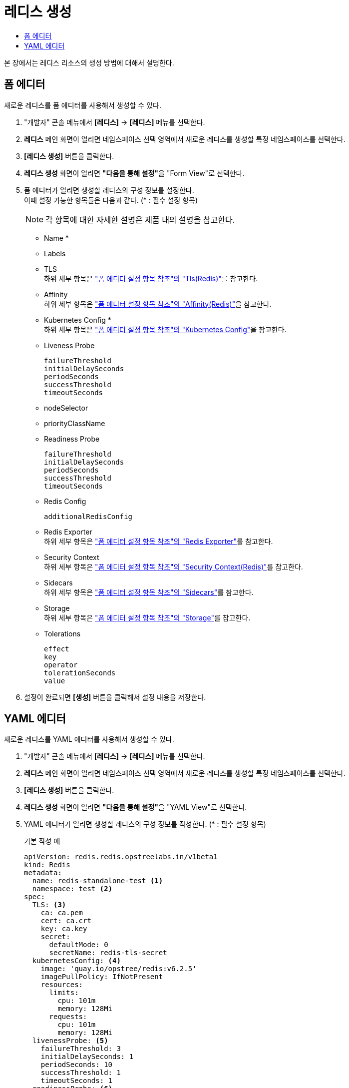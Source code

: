 = 레디스 생성
:toc:
:toc-title:

본 장에서는 레디스 리소스의 생성 방법에 대해서 설명한다.

== 폼 에디터

새로운 레디스를 폼 에디터를 사용해서 생성할 수 있다.

. "개발자" 콘솔 메뉴에서 *[레디스]* -> *[레디스]* 메뉴를 선택한다.
. *레디스* 메인 화면이 열리면 네임스페이스 선택 영역에서 새로운 레디스를 생성할 특정 네임스페이스를 선택한다.
. *[레디스 생성]* 버튼을 클릭한다.
. *레디스 생성* 화면이 열리면 **"다음을 통해 설정"**을 "Form View"로 선택한다.
. 폼 에디터가 열리면 생성할 레디스의 구성 정보를 설정한다. +
이때 설정 가능한 항목들은 다음과 같다. (* : 필수 설정 항목)
+
NOTE: 각 항목에 대한 자세한 설명은 제품 내의 설명을 참고한다.

* Name *
* Labels
* TLS +
하위 세부 항목은 xref:../form-set-item.adoc#TlsRedis["폼 에디터 설정 항목 참조"의 "Tls(Redis)"]를 참고한다.
* Affinity +
하위 세부 항목은 xref:../form-set-item.adoc#AffinityRedis["폼 에디터 설정 항목 참조"의 "Affinity(Redis)"]을 참고한다.
* Kubernetes Config * +
하위 세부 항목은 xref:../form-set-item.adoc#KubernetesConfig["폼 에디터 설정 항목 참조"의 "Kubernetes Config"]을 참고한다.
* Liveness Probe
+
----
failureThreshold
initialDelaySeconds
periodSeconds
successThreshold
timeoutSeconds
----
* nodeSelector
* priorityClassName
* Readiness Probe
+
----
failureThreshold
initialDelaySeconds
periodSeconds
successThreshold
timeoutSeconds
----
* Redis Config
+
----
additionalRedisConfig
----
* Redis Exporter +
하위 세부 항목은 xref:../form-set-item.adoc#RedisExporter["폼 에디터 설정 항목 참조"의 "Redis Exporter"]를 참고한다.
* Security Context +
하위 세부 항목은 xref:../form-set-item.adoc#SecurityContextRedis["폼 에디터 설정 항목 참조"의 "Security Context(Redis)"]를 참고한다.
* Sidecars +
하위 세부 항목은 xref:../form-set-item.adoc#Sidecars["폼 에디터 설정 항목 참조"의 "Sidecars"]를 참고한다.
* Storage +
하위 세부 항목은 xref:../form-set-item.adoc#Storage["폼 에디터 설정 항목 참조"의 "Storage"]를 참고한다.
* Tolerations
+
----
effect
key
operator
tolerationSeconds
value
----

. 설정이 완료되면 *[생성]* 버튼을 클릭해서 설정 내용을 저장한다.

== YAML 에디터

새로운 레디스를 YAML 에디터를 사용해서 생성할 수 있다.

. "개발자" 콘솔 메뉴에서 *[레디스]* -> *[레디스]* 메뉴를 선택한다.
. *레디스* 메인 화면이 열리면 네임스페이스 선택 영역에서 새로운 레디스를 생성할 특정 네임스페이스를 선택한다.
. *[레디스 생성]* 버튼을 클릭한다.
. *레디스 생성* 화면이 열리면 **"다음을 통해 설정"**을 "YAML View"로 선택한다.
. YAML 에디터가 열리면 생성할 레디스의 구성 정보를 작성한다. (* : 필수 설정 항목)
+
.기본 작성 예
[source,yaml]
----
apiVersion: redis.redis.opstreelabs.in/v1beta1
kind: Redis
metadata:
  name: redis-standalone-test <1>
  namespace: test <2>
spec:
  TLS: <3>
    ca: ca.pem
    cert: ca.crt
    key: ca.key
    secret:
      defaultMode: 0
      secretName: redis-tls-secret
  kubernetesConfig: <4>
    image: 'quay.io/opstree/redis:v6.2.5'
    imagePullPolicy: IfNotPresent
    resources:
      limits:
        cpu: 101m
        memory: 128Mi
      requests:
        cpu: 101m
        memory: 128Mi
  livenessProbe: <5>
    failureThreshold: 3
    initialDelaySeconds: 1
    periodSeconds: 10
    successThreshold: 1
    timeoutSeconds: 1
  readinessProbe: <6>
    failureThreshold: 3
    initialDelaySeconds: 1
    periodSeconds: 10
    successThreshold: 1
    timeoutSeconds: 1
  redisConfig: <7>
    additionalRedisConfig: redis-cluster
  redisExporter: <8>
    enabled: true
    image: 'quay.io/opstree/redis-exporter:1.0'
    imagePullPolicy: IfNotPresent
    resources:
      limits:
        cpu: 100m
        memory: 128Mi
      requests:
        cpu: 100m
        memory: 128Mi
  storage: <9>
    volumeClaimTemplate:
      spec:
        accessModes:
          - ReadWriteOnce
        resources:
          requests:
            storage: 1Gi
----
+
<1> 레디스의 이름 *
<2> 레디스가 생성될 네이스페이스의 이름 *
<3> TLS 컨피그 사용 시 필요한 정보
<4> 레디스 버전 *
<5> LivenessProbe 사용 시 필요한 정보
<6> ReadinessProbe 사용 시 필요한 정보
<7> 레디스 컨피그 맵 사용 시 필요한 정보
<8> 프로메테우스(Prometheus) Exporter 생성 시 필요한 정보
<9> 스토리지 설정 시 필요한 정보 *
. 작성이 완료되면 *[생성]* 버튼을 클릭해서 작성 내용을 저장한다.
